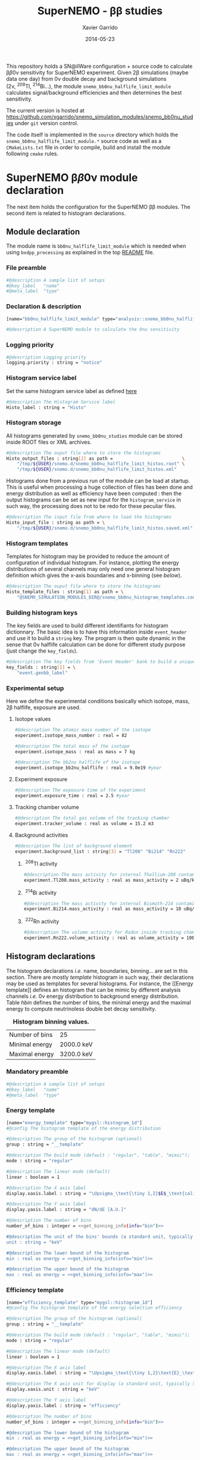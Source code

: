 #+TITLE:  SuperNEMO - \beta\beta studies
#+AUTHOR: Xavier Garrido
#+DATE:   2014-05-23
#+OPTIONS: ^:{} num:nil toc:nil
#+STARTUP: entitiespretty

This repository holds a SN@ilWare configuration + source code to calculate \beta\beta0\nu
sensitivity for SuperNEMO experiment. Given 2\beta simulations (maybe data one day)
from 0\nu double decay and background simulations (2\nu,\nbsp^{208}Tl,\nbsp^{214}Bi...), the
module =snemo_bb0nu_halflife_limit_module= calculates signal/background
efficiencies and then determines the best sensitivity.

The current version is hosted at
[[https://github.com/xgarrido/snemo_simulation_modules/snemo_bb0nu_studies]] under
=git= version control.

The code itself is implemented in the =source= directory which holds the
=snemo_bb0nu_halflife_limit_module.*= source code as well as a =CMakeLists.txt=
file in order to compile, build and install the module following =cmake= rules.

* SuperNEMO \beta\beta0\nu module declaration
:PROPERTIES:
:MKDIRP: yes
:END:

The next item holds the configuration for the SuperNEMO \beta\beta modules. The
second item is related to histogram declarations.

** Module declaration
:PROPERTIES:
:TANGLE: ../config/snemo_bb0nu_studies_module.conf
:END:

The module name is =bb0nu_halflife_limit_module= which is needed when using
=bxdpp_processing= as explained in the top [[../README.org][README]] file.

*** File preamble
#+BEGIN_SRC sh
  #@description A sample list of setups
  #@key_label   "name"
  #@meta_label  "type"
#+END_SRC
*** Declaration & description
#+BEGIN_SRC sh
  [name="bb0nu_halflife_limit_module" type="analysis::snemo_bb0nu_halflife_limit_module"]

  #@description A SuperNEMO module to calculate the 0nu sensitivity
#+END_SRC

*** Logging priority
#+BEGIN_SRC sh
  #@description Logging priority
  logging.priority : string = "notice"
#+END_SRC

*** Histogram service label
Set the same histogram service label as defined [[file:../README.org::*Histogram service][here]]
#+BEGIN_SRC sh
  #@description The Histogram Service label
  Histo_label : string = "Histo"
#+END_SRC
*** Histogram storage
All histograms generated by =snemo_bb0nu_studies= module can be stored inside
ROOT files or XML archives.
#+BEGIN_SRC sh
  #@description The ouput file where to store the histograms
  Histo_output_files : string[2] as path =                          \
      "/tmp/${USER}/snemo.d/snemo_bb0nu_halflife_limit_histos.root" \
      "/tmp/${USER}/snemo.d/snemo_bb0nu_halflife_limit_histos.xml"
#+END_SRC

Histograms done from a previous run of the module can be load at startup. This
is useful when processing a huge collection of files has been done and energy
distribution as well as efficiency have been computed : then the output
histograms can be set as new input for the =histogram_service= in such way, the
processing does not to be redo for these peculiar files.
#+BEGIN_SRC sh
  #@description The input file from where to load the histograms
  Histo_input_file : string as path = \
      "/tmp/${USER}/snemo.d/snemo_bb0nu_halflife_limit_histos.saved.xml"
#+END_SRC

*** Histogram templates
Templates for histogram may be provided to reduce the amount of configuration of
individual histogram. For instance, plotting the energy distributions of several
channels may only need one general histogram definition which gives the x-axis
boundaries and x-binning (see [[Histogram declarations][below]]).
#+BEGIN_SRC sh
  #@description The ouput file where to store the histograms
  Histo_template_files : string[1] as path = \
      "@SNEMO_SIMULATION_MODULES_DIR@/snemo_bb0nu_histogram_templates.conf"
#+END_SRC
*** Building histogram keys
The key fields are used to build different identifiants for histogram
dictionnary. The basic idea is to have this information inside =event_header=
and use it to build a =string= key. The program is then quite dynamic in the
sense that 0\nu halflife calculation can be done for different study purpose (just
change the =key_fields=).
#+BEGIN_SRC sh
  #@description The key fields from 'Event Header' bank to build a unique key for histogram
  key_fields : string[1] = \
      "event.genbb_label"
#+END_SRC

*** Experimental setup
Here we define the experimental conditions basically which isotope, mass, 2\beta
halflife, exposure are used.

**** Isotope values
#+BEGIN_SRC sh
  #@description The atomic mass number of the isotope
  experiment.isotope_mass_number : real = 82

  #@description The total mass of the isotope
  experiment.isotope_mass : real as mass = 7 kg

  #@description The bb2nu halflife of the isotope
  experiment.isotope_bb2nu_halflife : real = 9.0e19 #year
#+END_SRC

**** Experiment exposure
#+BEGIN_SRC sh
  #@description The exposure time of the experiment
  experiment.exposure_time : real = 2.5 #year
#+END_SRC

**** Tracking chamber volume
#+BEGIN_SRC sh
  #@description The total gas volume of the tracking chamber
  experiment.tracker_volume : real as volume = 15.2 m3
#+END_SRC

**** Background activities
#+BEGIN_SRC sh
  #@description The list of background element
  experiment.background_list : string[3] = "Tl208" "Bi214" "Rn222"
#+END_SRC

***** \nbsp^{208}Tl activity
#+BEGIN_SRC sh
  #@description The mass activity for internal Thallium-208 contamination
  experiment.Tl208.mass_activity : real as mass_activity = 2 uBq/kg
#+END_SRC
***** \nbsp^{214}Bi activity
#+BEGIN_SRC sh
  #@description The mass activity for internal Bismuth-214 contamination
  experiment.Bi214.mass_activity : real as mass_activity = 10 uBq/kg
#+END_SRC
***** \nbsp^{222}Rn activity
#+BEGIN_SRC sh
  #@description The volume activity for Radon inside tracking chamber
  experiment.Rn222.volume_activity : real as volume_activity = 100 uBq/m3
#+END_SRC
** Histogram declarations
:PROPERTIES:
:TANGLE: ../config/snemo_bb0nu_histogram_templates.conf
:END:

The histogram declarations /i.e./ name, boundaries, binning... are set in this
section. There are mostly /template/ histogram in such way, their declarations
may be used as templates for several histograms. For instance, the [[Energy
template]] defines an histogram that can be mimic by different analysis channels
/i.e./ 0\nu energy distribution to background energy distribution. Table [[hbin]]
defines the number of bins, the minimal energy and the maximal energy to compute
neutrinoless double bet decay sensitivity.

#+CAPTION: *Histogram binning values.*
#+NAME: hbin
|----------------+------------|
| Number of bins | 25         |
| Minimal energy | 2000.0 keV |
| Maximal energy | 3200.0 keV |
|----------------+------------|

*** Retrieve binning information                                   :noexport:
#+NAME: get_binning_info
#+HEADERS: :var bin=hbin[1,1] :var min=hbin[2,1] :var max=hbin[3,1] :var info="bin"
#+BEGIN_SRC sh :tangle no :results output
    if [ ${info} == "bin" ]; then
        echo -ne "${bin}"
    elif [ ${info} == "min" ]; then
        echo -ne "${min}"
    elif [ ${info} == "max" ]; then
        echo -ne "${max}"
    fi
#+END_SRC
*** Mandatory preamble
#+BEGIN_SRC sh
  #@description A sample list of setups
  #@key_label   "name"
  #@meta_label  "type"
#+END_SRC

*** Energy template
#+BEGIN_SRC sh :noweb yes
  [name="energy_template" type="mygsl::histogram_1d"]
  #@config The histogram template of the energy distribution

  #@description The group of the histogram (optional)
  group : string = "__template"

  #@description The build mode (default : "regular", "table", "mimic");
  mode : string = "regular"

  #@description The linear mode (default)
  linear : boolean = 1

  #@description The X axis label
  display.xaxis.label : string = "\Upsigma_\text{\tiny 1,2}$E$_\text{calibrated}"

  #@description The Y axis label
  display.yaxis.label : string = "dN/dE [A.U.]"

  #@description The number of bins
  number_of_bins : integer = <<get_binning_info(info="bin")>>

  #@description The unit of the bins' bounds (a standard unit, typically SI or CLHEP)
  unit : string = "keV"

  #@description The lower bound of the histogram
  min : real as energy = <<get_binning_info(info="min")>>

  #@description The upper bound of the histogram
  max : real as energy = <<get_binning_info(info="max")>>
#+END_SRC
*** Efficiency template
#+BEGIN_SRC sh :noweb yes
  [name="efficiency_template" type="mygsl::histogram_1d"]
  #@config The histogram template of the energy selection efficiency

  #@description The group of the histogram (optional)
  group : string = "__template"

  #@description The build mode (default : "regular", "table", "mimic");
  mode : string = "regular"

  #@description The linear mode (default)
  linear : boolean = 1

  #@description The X axis label
  display.xaxis.label : string = "\Upsigma_\text{\tiny 1,2}\text{E}_\text{calibrated}\geq\text{E}_\text{cut}"

  #@description The X axis unit for display (a standard unit, typically SI or CLHEP)
  display.xaxis.unit : string = "keV"

  #@description The Y axis label
  display.yaxis.label : string = "efficiency"

  #@description The number of bins
  number_of_bins : integer = <<get_binning_info(info="bin")>>

  #@description The lower bound of the histogram
  min : real as energy = <<get_binning_info(info="min")>>

  #@description The upper bound of the histogram
  max : real as energy = <<get_binning_info(info="max")>>
#+END_SRC

*** Halflife limit template
#+BEGIN_SRC sh :noweb yes
  [name="halflife_template" type="mygsl::histogram_1d"]
  #@config The histogram template of the halflife limit values

  #@description The group of the histogram (optional)
  group : string = "__template"

  #@description The build mode (default : "regular", "table", "mimic");
  mode : string = "regular"

  #@description The linear mode (default)
  linear : boolean = 1

  #@description The X axis label
  display.xaxis.label : string = "\Upsigma_\text{\tiny 1,2}\text{E}_\text{calibrated}\geq\text{E}_\text{cut}"

  #@description The X axis unit for display (a standard unit, typically SI or CLHEP)
  display.xaxis.unit : string = "keV"

  #@description The Y axis label
  display.yaxis.label : string = "halflife limit"

  #@description The number of bins
  number_of_bins : integer = <<get_binning_info(info="bin")>>

  #@description The lower bound of the histogram
  min : real as energy = <<get_binning_info(info="min")>>

  #@description The upper bound of the histogram
  max : real as energy = <<get_binning_info(info="max")>>
#+END_SRC
